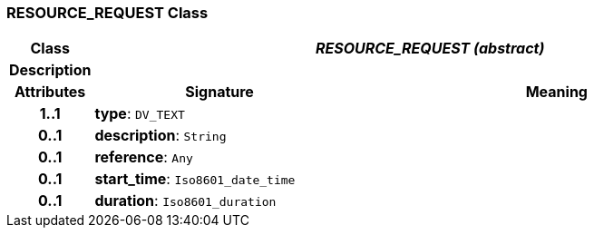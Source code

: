 === RESOURCE_REQUEST Class

[cols="^1,3,5"]
|===
h|*Class*
2+^h|*_RESOURCE_REQUEST (abstract)_*

h|*Description*
2+a|

h|*Attributes*
^h|*Signature*
^h|*Meaning*

h|*1..1*
|*type*: `DV_TEXT`
a|

h|*0..1*
|*description*: `String`
a|

h|*0..1*
|*reference*: `Any`
a|

h|*0..1*
|*start_time*: `Iso8601_date_time`
a|

h|*0..1*
|*duration*: `Iso8601_duration`
a|
|===
